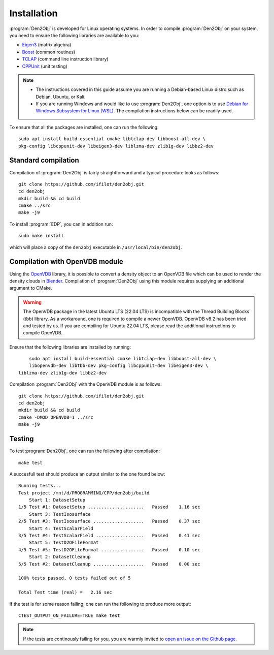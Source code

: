 .. _installation:
.. index:: Installation

Installation
************

:program:`Den2Obj` is developed for Linux operating systems. In order to 
compile :program:`Den2Obj` on your system, you need to ensure the following 
libraries are available to you:

* `Eigen3 <https://eigen.tuxfamily.org>`_ (matrix algebra)
* `Boost <https://www.boost.org/>`_ (common routines)
* `TCLAP <https://tclap.sourceforge.net/>`_ (command line instruction library)
* `CPPUnit <https://sourceforge.net/projects/cppunit/>`_ (unit testing)

.. note::
   * The instructions covered in this guide assume you are running a  
     Debian-based Linux distro such as Debian, Ubuntu, or Kali. 
   * If you are running Windows and would like to use :program:`Den2Obj`, one 
     option is to use `Debian for Windows Subsystem for Linux (WSL) <https://apps.microsoft.com/store/detail/debian/9MSVKQC78PK6>`_.
     The compilation instructions below can be readily used.

To ensure that all the packages are installed, one can run the following::

    sudo apt install build-essential cmake libtclap-dev libboost-all-dev \ 
    pkg-config libcppunit-dev libeigen3-dev liblzma-dev zlib1g-dev libbz2-dev

Standard compilation
====================

Compilation of :program:`Den2Obj` is fairly straightforward and a typical procedure
looks as follows::

    git clone https://github.com/ifilot/den2obj.git
    cd den2obj
    mkdir build && cd build
    cmake ../src
    make -j9

To install :program:`EDP`, you can in addition run::

    sudo make install

which will place a copy of the ``den2obj`` executable in ``/usr/local/bin/den2obj``.

Compilation with OpenVDB module
===============================

Using the `OpenVDB <https://www.openvdb.org/>`_ library, it is possible
to convert a density object to an OpenVDB file which can be used to render
the density clouds in `Blender <https://www.blender.org/>`_. Compilation
of :program:`Den2Obj` using this module requires supplying an additional
argument to CMake.

.. warning::
    The OpenVDB package in the latest Ubuntu LTS (22.04 LTS) is incompatible with the Thread Building Blocks (tbb) library. As a workaround, one is
    required to compile a newer OpenVDB. OpenVDB v8.2 has been tried and
    tested by us. If you are compiling for Ubuntu 22.04 LTS, please read the
    additional instructions to compile OpenVDB.

Ensure that the following libraries are installed by running::

	sudo apt install build-essential cmake libtclap-dev libboost-all-dev \
	libopenvdb-dev libtbb-dev pkg-config libcppunit-dev libeigen3-dev \
    liblzma-dev zlib1g-dev libbz2-dev

Compilation :program:`Den2Obj` with the OpenVDB module is as follows::

    git clone https://github.com/ifilot/den2obj.git
    cd den2obj
    mkdir build && cd build
    cmake -DMOD_OPENVDB=1 ../src
    make -j9

Testing
=======

To test :program:`Den2Obj`, one can run the following after compilation::

	make test

A succesfull test should produce an output similar to the one found below::

    Running tests...
    Test project /mnt/d/PROGRAMMING/CPP/den2obj/build
        Start 1: DatasetSetup
    1/5 Test #1: DatasetSetup .....................   Passed    1.16 sec
        Start 3: TestIsosurface
    2/5 Test #3: TestIsosurface ...................   Passed    0.37 sec
        Start 4: TestScalarField
    3/5 Test #4: TestScalarField ..................   Passed    0.41 sec
        Start 5: TestD2OFileFormat
    4/5 Test #5: TestD2OFileFormat ................   Passed    0.10 sec
        Start 2: DatasetCleanup
    5/5 Test #2: DatasetCleanup ...................   Passed    0.00 sec

    100% tests passed, 0 tests failed out of 5

    Total Test time (real) =   2.16 sec

If the test is for some reason failing, one can run the following to produce
more output::

    CTEST_OUTPUT_ON_FAILURE=TRUE make test


.. note::

    If the tests are continously failing for you, you are warmly invited
    to `open an issue on the Github page <https://github.com/ifilot/den2obj/issues>`_.
